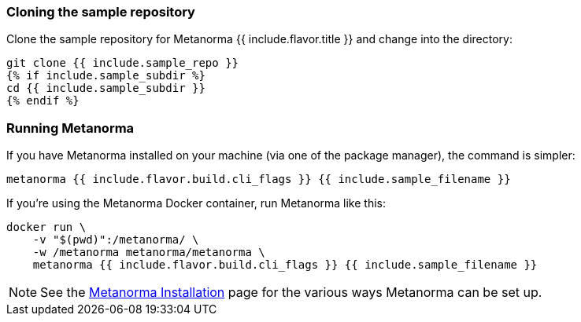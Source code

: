 
=== Cloning the sample repository

Clone the sample repository for Metanorma {{ include.flavor.title }} and change into the directory:

[source,console]
--
git clone {{ include.sample_repo }}
{% if include.sample_subdir %}
cd {{ include.sample_subdir }}
{% endif %}
--

=== Running Metanorma


If you have Metanorma installed on your machine (via one of the package manager), the command is simpler:

[source,console]
--
metanorma {{ include.flavor.build.cli_flags }} {{ include.sample_filename }}
--


If you're using the Metanorma Docker container, run Metanorma like this:

[source,console]
--
docker run \
    -v "$(pwd)":/metanorma/ \
    -w /metanorma metanorma/metanorma \
    metanorma {{ include.flavor.build.cli_flags }} {{ include.sample_filename }}
--

[NOTE]
====
See the link:/install[Metanorma Installation]
page for the various ways Metanorma can be set up.
====
